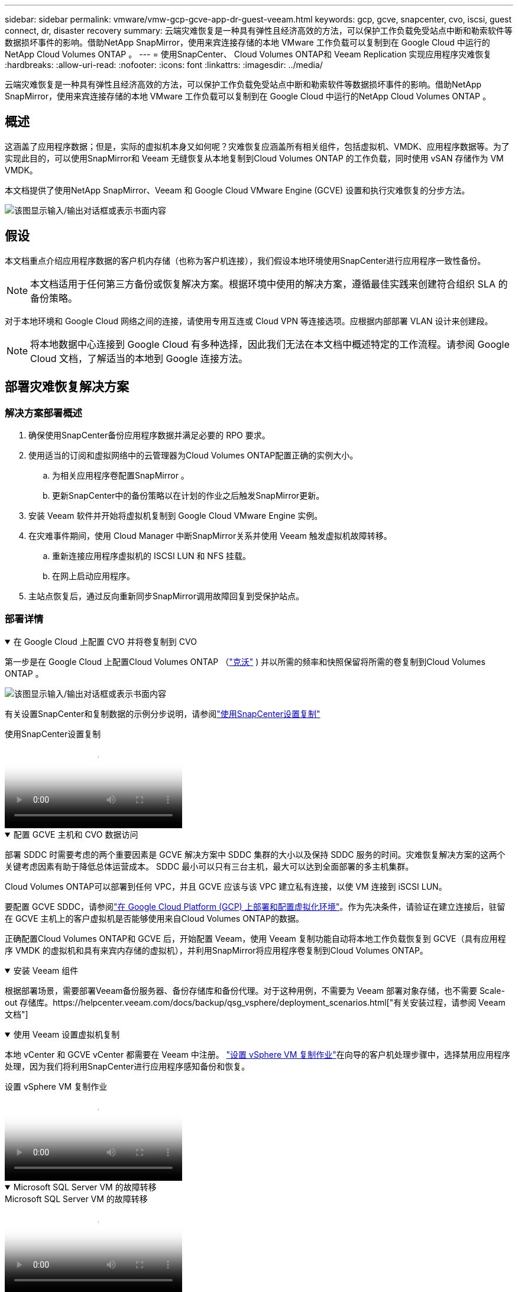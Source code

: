 ---
sidebar: sidebar 
permalink: vmware/vmw-gcp-gcve-app-dr-guest-veeam.html 
keywords: gcp, gcve, snapcenter, cvo, iscsi, guest connect, dr, disaster recovery 
summary: 云端灾难恢复是一种具有弹性且经济高效的方法，可以保护工作负载免受站点中断和勒索软件等数据损坏事件的影响。借助NetApp SnapMirror，使用来宾连接存储的本地 VMware 工作负载可以复制到在 Google Cloud 中运行的NetApp Cloud Volumes ONTAP 。 
---
= 使用SnapCenter、 Cloud Volumes ONTAP和 Veeam Replication 实现应用程序灾难恢复
:hardbreaks:
:allow-uri-read: 
:nofooter: 
:icons: font
:linkattrs: 
:imagesdir: ../media/


[role="lead"]
云端灾难恢复是一种具有弹性且经济高效的方法，可以保护工作负载免受站点中断和勒索软件等数据损坏事件的影响。借助NetApp SnapMirror，使用来宾连接存储的本地 VMware 工作负载可以复制到在 Google Cloud 中运行的NetApp Cloud Volumes ONTAP 。



== 概述

这涵盖了应用程序数据；但是，实际的虚拟机本身又如何呢？灾难恢复应涵盖所有相关组件，包括虚拟机、VMDK、应用程序数据等。为了实现此目的，可以使用SnapMirror和 Veeam 无缝恢复从本地复制到Cloud Volumes ONTAP 的工作负载，同时使用 vSAN 存储作为 VM VMDK。

本文档提供了使用NetApp SnapMirror、Veeam 和 Google Cloud VMware Engine (GCVE) 设置和执行灾难恢复的分步方法。

image:dr-cvo-gcve-001.png["该图显示输入/输出对话框或表示书面内容"]



== 假设

本文档重点介绍应用程序数据的客户机内存储（也称为客户机连接），我们假设本地环境使用SnapCenter进行应用程序一致性备份。


NOTE: 本文档适用于任何第三方备份或恢复解决方案。根据环境中使用的解决方案，遵循最佳实践来创建符合组织 SLA 的备份策略。

对于本地环境和 Google Cloud 网络之间的连接，请使用专用互连或 Cloud VPN 等连接选项。应根据内部部署 VLAN 设计来创建段。


NOTE: 将本地数据中心连接到 Google Cloud 有多种选择，因此我们无法在本文档中概述特定的工作流程。请参阅 Google Cloud 文档，了解适当的本地到 Google 连接方法。



== 部署灾难恢复解决方案



=== 解决方案部署概述

. 确保使用SnapCenter备份应用程序数据并满足必要的 RPO 要求。
. 使用适当的订阅和虚拟网络中的云管理器为Cloud Volumes ONTAP配置正确的实例大小。
+
.. 为相关应用程序卷配置SnapMirror 。
.. 更新SnapCenter中的备份策略以在计划的作业之后触发SnapMirror更新。


. 安装 Veeam 软件并开始将虚拟机复制到 Google Cloud VMware Engine 实例。
. 在灾难事件期间，使用 Cloud Manager 中断SnapMirror关系并使用 Veeam 触发虚拟机故障转移。
+
.. 重新连接应用程序虚拟机的 ISCSI LUN 和 NFS 挂载。
.. 在网上启动应用程序。


. 主站点恢复后，通过反向重新同步SnapMirror调用故障回复到受保护站点。




=== 部署详情

.在 Google Cloud 上配置 CVO 并将卷复制到 CVO
[%collapsible%open]
====
第一步是在 Google Cloud 上配置Cloud Volumes ONTAP （link:vmw-gcp-gcve-guest-storage.html#gcp-cvo["克沃"^] ) 并以所需的频率和快照保留将所需的卷复制到Cloud Volumes ONTAP 。

image:dr-cvo-gcve-002.png["该图显示输入/输出对话框或表示书面内容"]

有关设置SnapCenter和复制数据的示例分步说明，请参阅link:vmw-aws-vmc-guest-storage-dr.html#config-snapmirror["使用SnapCenter设置复制"]

.使用SnapCenter设置复制
video::395e33db-0d63-4e48-8898-b01200f006ca[panopto]
====
.配置 GCVE 主机和 CVO 数据访问
[%collapsible%open]
====
部署 SDDC 时需要考虑的两个重要因素是 GCVE 解决方案中 SDDC 集群的大小以及保持 SDDC 服务的时间。灾难恢复解决方案的这两个关键考虑因素有助于降低总体运营成本。  SDDC 最小可以只有三台主机，最大可以达到全面部署的多主机集群。

Cloud Volumes ONTAP可以部署到任何 VPC，并且 GCVE 应该与该 VPC 建立私有连接，以使 VM 连接到 iSCSI LUN。

要配置 GCVE SDDC，请参阅link:vmw-gcp-gcve-setup.html["在 Google Cloud Platform (GCP) 上部署和配置虚拟化环境"^]。作为先决条件，请验证在建立连接后，驻留在 GCVE 主机上的客户虚拟机是否能够使用来自Cloud Volumes ONTAP的数据。

正确配置Cloud Volumes ONTAP和 GCVE 后，开始配置 Veeam，使用 Veeam 复制功能自动将本地工作负载恢复到 GCVE（具有应用程序 VMDK 的虚拟机和具有来宾内存储的虚拟机），并利用SnapMirror将应用程序卷复制到Cloud Volumes ONTAP。

====
.安装 Veeam 组件
[%collapsible%open]
====
根据部署场景，需要部署Veeam备份服务器、备份存储库和备份代理。对于这种用例，不需要为 Veeam 部署对象存储，也不需要 Scale-out 存储库。https://helpcenter.veeam.com/docs/backup/qsg_vsphere/deployment_scenarios.html["有关安装过程，请参阅 Veeam 文档"]

====
.使用 Veeam 设置虚拟机复制
[%collapsible%open]
====
本地 vCenter 和 GCVE vCenter 都需要在 Veeam 中注册。 https://helpcenter.veeam.com/docs/backup/qsg_vsphere/replication_job.html["设置 vSphere VM 复制作业"]在向导的客户机处理步骤中，选择禁用应用程序处理，因为我们将利用SnapCenter进行应用程序感知备份和恢复。

.设置 vSphere VM 复制作业
video::8b7e4a9b-7de1-4d48-a8e2-b01200f00692[panopto]
====
.Microsoft SQL Server VM 的故障转移
[%collapsible%open]
====
.Microsoft SQL Server VM 的故障转移
video::9762dc99-081b-41a2-ac68-b01200f00ac0[panopto]
====


== 此解决方案的优势

* 使用SnapMirror的高效且有弹性的复制。
* 通过ONTAP快照保留恢复到任何可用的时间点。
* 从存储、计算、网络和应用程序验证步骤，恢复数百到数千台虚拟机所需的所有步骤均可实现完全自动化。
* SnapCenter使用不会改变复制卷的克隆机制。
+
** 这避免了卷和快照数据损坏的风险。
** 避免 DR 测试工作流程期间的复制中断。
** 利用 DR 数据进行 DR 以外的工作流程，例如开发/测试、安全测试、补丁和升级测试以及补救测试。


* Veeam Replication 允许在 DR 站点上更改 VM IP 地址。

